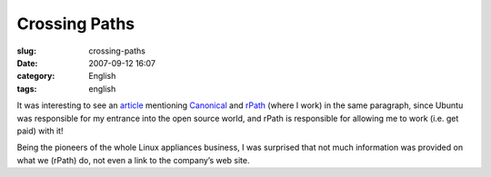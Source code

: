 Crossing Paths
##############
:slug: crossing-paths
:date: 2007-09-12 16:07
:category: English
:tags: english

It was interesting to see an
`article <http://www.vnunet.com/vnunet/news/2198483/ubuntu-expands-virtual>`__
mentioning `Canonical <http://www.canonical.com/>`__ and
`rPath <http://www.rpath.com/corp>`__ (where I work) in the same
paragraph, since Ubuntu was responsible for my entrance into the open
source world, and rPath is responsible for allowing me to work (i.e. get
paid) with it!

Being the pioneers of the whole Linux appliances business, I was
surprised that not much information was provided on what we (rPath) do,
not even a link to the company’s web site.
